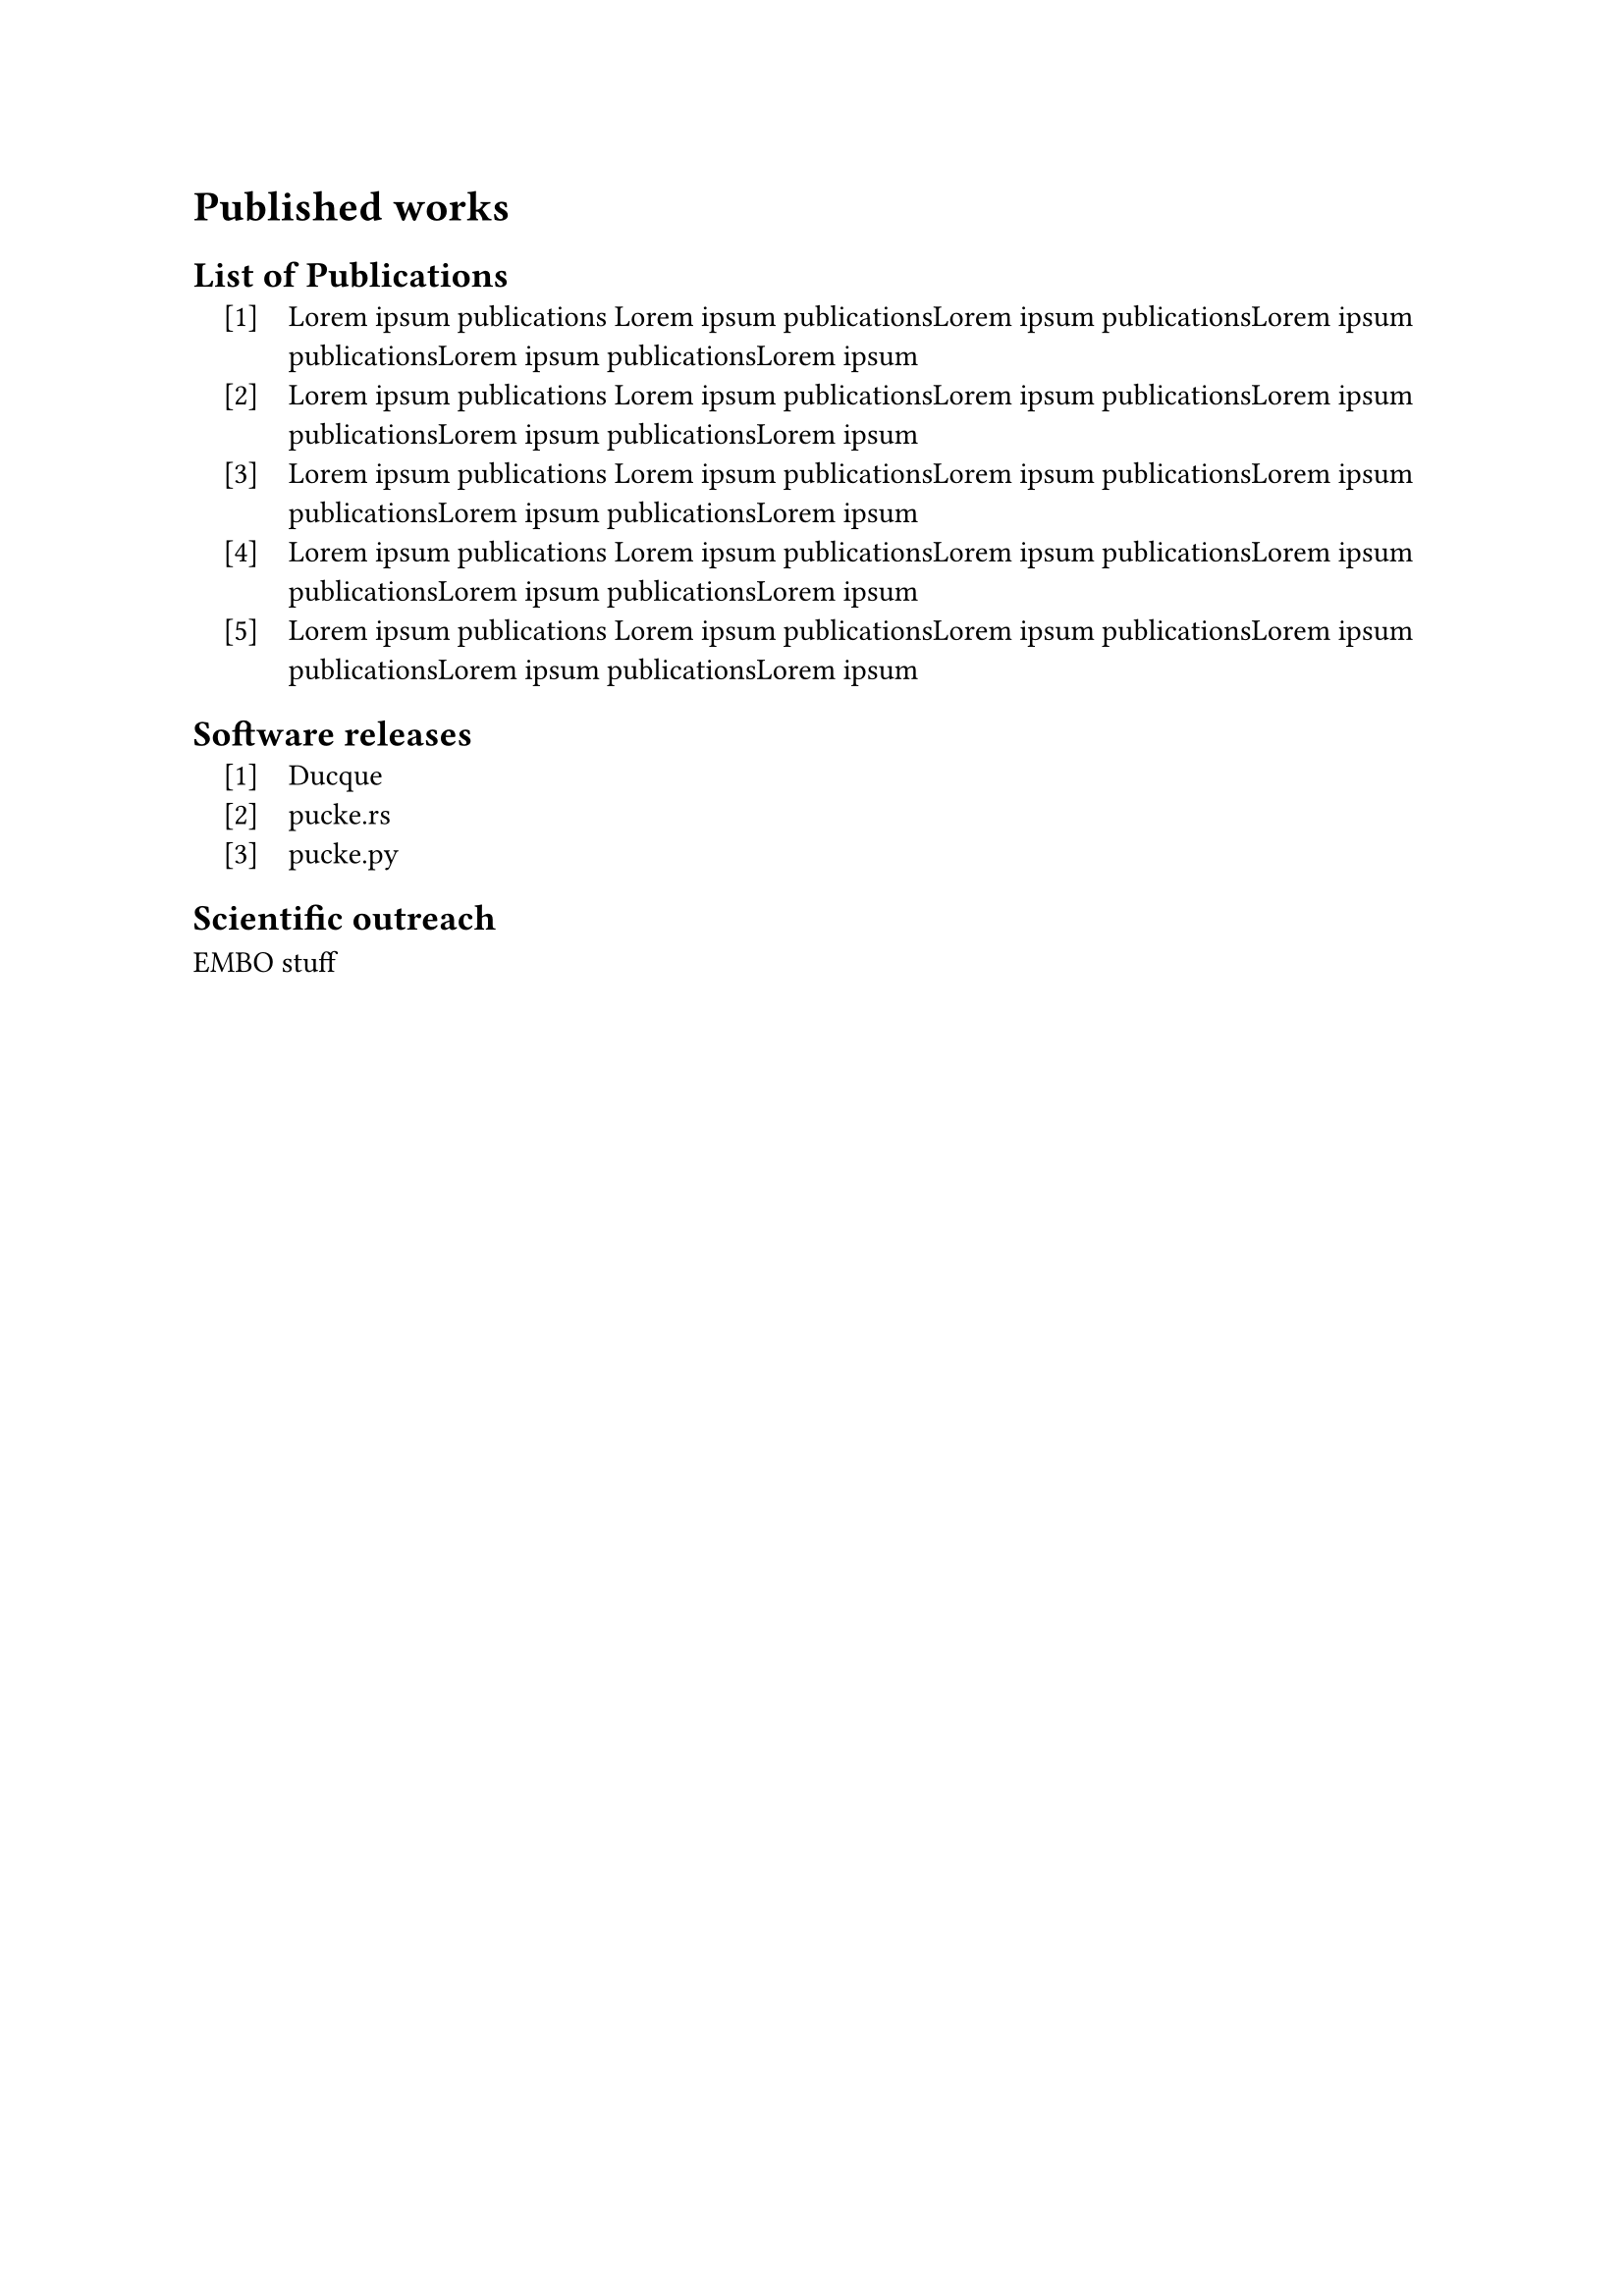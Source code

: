 = Published works 

== List of Publications
#set enum(numbering: "[1]", indent: 1em, body-indent: 1em)
+ Lorem ipsum publications Lorem ipsum publicationsLorem ipsum publicationsLorem ipsum publicationsLorem ipsum publicationsLorem ipsum 
+ Lorem ipsum publications Lorem ipsum publicationsLorem ipsum publicationsLorem ipsum publicationsLorem ipsum publicationsLorem ipsum 
+ Lorem ipsum publications Lorem ipsum publicationsLorem ipsum publicationsLorem ipsum publicationsLorem ipsum publicationsLorem ipsum 
+ Lorem ipsum publications Lorem ipsum publicationsLorem ipsum publicationsLorem ipsum publicationsLorem ipsum publicationsLorem ipsum 
+ Lorem ipsum publications Lorem ipsum publicationsLorem ipsum publicationsLorem ipsum publicationsLorem ipsum publicationsLorem ipsum 
== Software releases
+ Ducque
+ pucke.rs
+ pucke.py

== Scientific outreach

EMBO stuff

#pagebreak()
